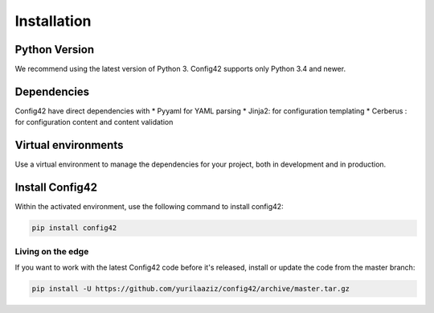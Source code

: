 .. _installation:

Installation
============


Python Version
--------------

We recommend using the latest version of Python 3. Config42 supports
only Python 3.4 and newer.


Dependencies
------------

Config42 have direct dependencies with
* Pyyaml for YAML parsing
* Jinja2: for configuration templating
* Cerberus : for configuration content and content validation


Virtual environments
--------------------

Use a virtual environment to manage the dependencies for your project,
both in development and in production.


Install Config42
----------------

Within the activated environment, use the following command to install
config42:

.. code-block:: sh

    pip install config42


Living on the edge
~~~~~~~~~~~~~~~~~~

If you want to work with the latest Config42 code before it's released,
install or update the code from the master branch:

.. code-block:: sh

    pip install -U https://github.com/yurilaaziz/config42/archive/master.tar.gz


.. _install-install-virtualenv:
